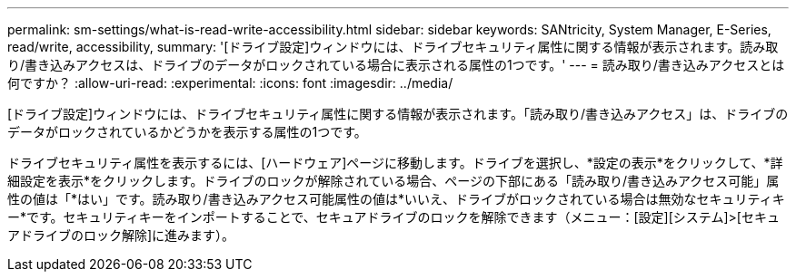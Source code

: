 ---
permalink: sm-settings/what-is-read-write-accessibility.html 
sidebar: sidebar 
keywords: SANtricity, System Manager, E-Series, read/write, accessibility, 
summary: '[ドライブ設定]ウィンドウには、ドライブセキュリティ属性に関する情報が表示されます。読み取り/書き込みアクセスは、ドライブのデータがロックされている場合に表示される属性の1つです。' 
---
= 読み取り/書き込みアクセスとは何ですか？
:allow-uri-read: 
:experimental: 
:icons: font
:imagesdir: ../media/


[role="lead"]
[ドライブ設定]ウィンドウには、ドライブセキュリティ属性に関する情報が表示されます。「読み取り/書き込みアクセス」は、ドライブのデータがロックされているかどうかを表示する属性の1つです。

ドライブセキュリティ属性を表示するには、[ハードウェア]ページに移動します。ドライブを選択し、*設定の表示*をクリックして、*詳細設定を表示*をクリックします。ドライブのロックが解除されている場合、ページの下部にある「読み取り/書き込みアクセス可能」属性の値は「*はい」です。読み取り/書き込みアクセス可能属性の値は*いいえ、ドライブがロックされている場合は無効なセキュリティキー*です。セキュリティキーをインポートすることで、セキュアドライブのロックを解除できます（メニュー：[設定][システム]>[セキュアドライブのロック解除]に進みます）。
